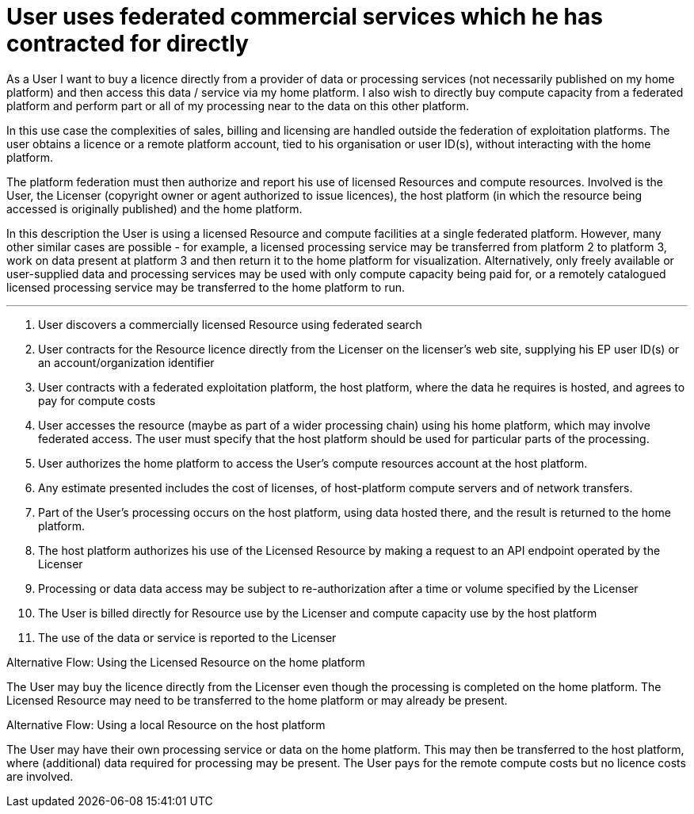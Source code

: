 [[UCF17]]
= User uses federated commercial services which he has contracted for directly

As a User I want to buy a licence directly from a provider of data or processing services (not necessarily published on my home platform) and then access this data / service via my home platform. I also wish to directly buy compute capacity from a federated platform and perform part or all of my processing near to the data on this other platform.

In this use case the complexities of sales, billing and licensing are handled outside the federation of exploitation platforms. The user obtains a licence or a remote platform account, tied to his organisation or user ID(s), without interacting with the home platform.

The platform federation must then authorize and report his use of licensed Resources and compute resources. Involved is the User, the Licenser (copyright owner or agent authorized to issue licences), the host platform (in which the resource being accessed is originally published) and the home platform.

In this description the User is using a licensed Resource and compute facilities at a single federated platform. However, many other similar cases are possible - for example, a licensed processing service may be transferred from platform 2 to platform 3, work on data present at platform 3 and then return it to the home platform for visualization. Alternatively, only freely available or user-supplied data and processing services may be used with only compute capacity being paid for, or a remotely catalogued licensed processing service may be transferred to the home platform to run.

'''

. User discovers a commercially licensed Resource using federated search
. User contracts for the Resource licence directly from the Licenser on the licenser's web site, supplying his EP user ID(s) or an account/organization identifier
. User contracts with a federated exploitation platform, the host platform, where the data he requires is hosted, and agrees to pay for compute costs
. User accesses the resource (maybe as part of a wider processing chain) using his home platform, which may involve federated access. The user must specify that the host platform should be used for particular parts of the processing.
. User authorizes the home platform to access the User's compute resources account at the host platform.
. Any estimate presented includes the cost of licenses, of host-platform compute servers and of network transfers.
. Part of the User's processing occurs on the host platform, using data hosted there, and the result is returned to the home platform.
. The host platform authorizes his use of the Licensed Resource by making a request to an API endpoint operated by the Licenser
. Processing or data data access may be subject to re-authorization after a time or volume specified by the Licenser
. The User is billed directly for Resource use by the Licenser and compute capacity use by the host platform
. The use of the data or service is reported to the Licenser

[[aflow-home-platform-licence-use, Using the Licensed Resource on the home platform]]
.Alternative Flow: Using the Licensed Resource on the home platform

The User may buy the licence directly from the Licenser even though the processing is completed on the home platform. The Licensed Resource may need to be transferred to the home platform or may already be present.

[[aflow-host-platform-no-licence, Using a local Resource on the host platform]]
.Alternative Flow: Using a local Resource on the host platform

The User may have their own processing service or data on the home platform. This may then be transferred to the host platform, where (additional) data required for processing may be present. The User pays for the remote compute costs but no licence costs are involved.
